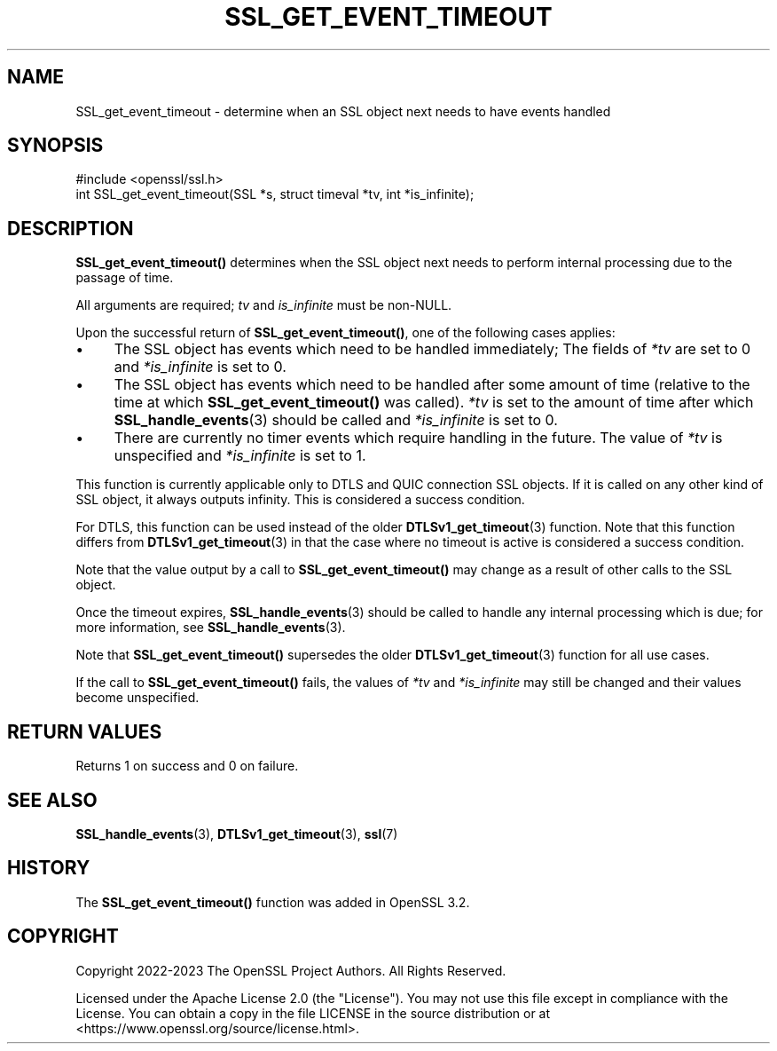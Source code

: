 .\" -*- mode: troff; coding: utf-8 -*-
.\" Automatically generated by Pod::Man v6.0.2 (Pod::Simple 3.45)
.\"
.\" Standard preamble:
.\" ========================================================================
.de Sp \" Vertical space (when we can't use .PP)
.if t .sp .5v
.if n .sp
..
.de Vb \" Begin verbatim text
.ft CW
.nf
.ne \\$1
..
.de Ve \" End verbatim text
.ft R
.fi
..
.\" \*(C` and \*(C' are quotes in nroff, nothing in troff, for use with C<>.
.ie n \{\
.    ds C` ""
.    ds C' ""
'br\}
.el\{\
.    ds C`
.    ds C'
'br\}
.\"
.\" Escape single quotes in literal strings from groff's Unicode transform.
.ie \n(.g .ds Aq \(aq
.el       .ds Aq '
.\"
.\" If the F register is >0, we'll generate index entries on stderr for
.\" titles (.TH), headers (.SH), subsections (.SS), items (.Ip), and index
.\" entries marked with X<> in POD.  Of course, you'll have to process the
.\" output yourself in some meaningful fashion.
.\"
.\" Avoid warning from groff about undefined register 'F'.
.de IX
..
.nr rF 0
.if \n(.g .if rF .nr rF 1
.if (\n(rF:(\n(.g==0)) \{\
.    if \nF \{\
.        de IX
.        tm Index:\\$1\t\\n%\t"\\$2"
..
.        if !\nF==2 \{\
.            nr % 0
.            nr F 2
.        \}
.    \}
.\}
.rr rF
.\"
.\" Required to disable full justification in groff 1.23.0.
.if n .ds AD l
.\" ========================================================================
.\"
.IX Title "SSL_GET_EVENT_TIMEOUT 3ossl"
.TH SSL_GET_EVENT_TIMEOUT 3ossl 2024-09-03 3.3.2 OpenSSL
.\" For nroff, turn off justification.  Always turn off hyphenation; it makes
.\" way too many mistakes in technical documents.
.if n .ad l
.nh
.SH NAME
SSL_get_event_timeout \- determine when an SSL object next needs to have events
handled
.SH SYNOPSIS
.IX Header "SYNOPSIS"
.Vb 1
\& #include <openssl/ssl.h>
\&
\& int SSL_get_event_timeout(SSL *s, struct timeval *tv, int *is_infinite);
.Ve
.SH DESCRIPTION
.IX Header "DESCRIPTION"
\&\fBSSL_get_event_timeout()\fR determines when the SSL object next needs to perform
internal processing due to the passage of time.
.PP
All arguments are required; \fItv\fR and \fIis_infinite\fR must be non\-NULL.
.PP
Upon the successful return of \fBSSL_get_event_timeout()\fR, one of the following
cases applies:
.IP \(bu 4
The SSL object has events which need to be handled immediately; The fields of
\&\fI*tv\fR are set to 0 and \fI*is_infinite\fR is set to 0.
.IP \(bu 4
The SSL object has events which need to be handled after some amount of time
(relative to the time at which \fBSSL_get_event_timeout()\fR was called). \fI*tv\fR is
set to the amount of time after which \fBSSL_handle_events\fR\|(3) should be called
and \fI*is_infinite\fR is set to 0.
.IP \(bu 4
There are currently no timer events which require handling in the future. The
value of \fI*tv\fR is unspecified and \fI*is_infinite\fR is set to 1.
.PP
This function is currently applicable only to DTLS and QUIC connection SSL
objects. If it is called on any other kind of SSL object, it always outputs
infinity. This is considered a success condition.
.PP
For DTLS, this function can be used instead of the older
\&\fBDTLSv1_get_timeout\fR\|(3) function. Note that this function differs from
\&\fBDTLSv1_get_timeout\fR\|(3) in that the case where no timeout is active is
considered a success condition.
.PP
Note that the value output by a call to \fBSSL_get_event_timeout()\fR may change as a
result of other calls to the SSL object.
.PP
Once the timeout expires, \fBSSL_handle_events\fR\|(3) should be called to handle any
internal processing which is due; for more information, see
\&\fBSSL_handle_events\fR\|(3).
.PP
Note that \fBSSL_get_event_timeout()\fR supersedes the older \fBDTLSv1_get_timeout\fR\|(3)
function for all use cases.
.PP
If the call to \fBSSL_get_event_timeout()\fR fails, the values of \fI*tv\fR and
\&\fI*is_infinite\fR may still be changed and their values become unspecified.
.SH "RETURN VALUES"
.IX Header "RETURN VALUES"
Returns 1 on success and 0 on failure.
.SH "SEE ALSO"
.IX Header "SEE ALSO"
\&\fBSSL_handle_events\fR\|(3), \fBDTLSv1_get_timeout\fR\|(3), \fBssl\fR\|(7)
.SH HISTORY
.IX Header "HISTORY"
The \fBSSL_get_event_timeout()\fR function was added in OpenSSL 3.2.
.SH COPYRIGHT
.IX Header "COPYRIGHT"
Copyright 2022\-2023 The OpenSSL Project Authors. All Rights Reserved.
.PP
Licensed under the Apache License 2.0 (the "License").  You may not use
this file except in compliance with the License.  You can obtain a copy
in the file LICENSE in the source distribution or at
<https://www.openssl.org/source/license.html>.
